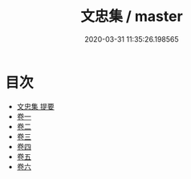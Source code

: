 #+TITLE: 文忠集 / master
#+DATE: 2020-03-31 11:35:26.198565
* 目次
 - [[file:KR4d0487_000.txt::000-1a][文忠集 提要]]
 - [[file:KR4d0487_001.txt::001-1a][卷一]]
 - [[file:KR4d0487_002.txt::002-1a][卷二]]
 - [[file:KR4d0487_003.txt::003-1a][卷三]]
 - [[file:KR4d0487_004.txt::004-1a][卷四]]
 - [[file:KR4d0487_005.txt::005-1a][卷五]]
 - [[file:KR4d0487_006.txt::006-1a][卷六]]
